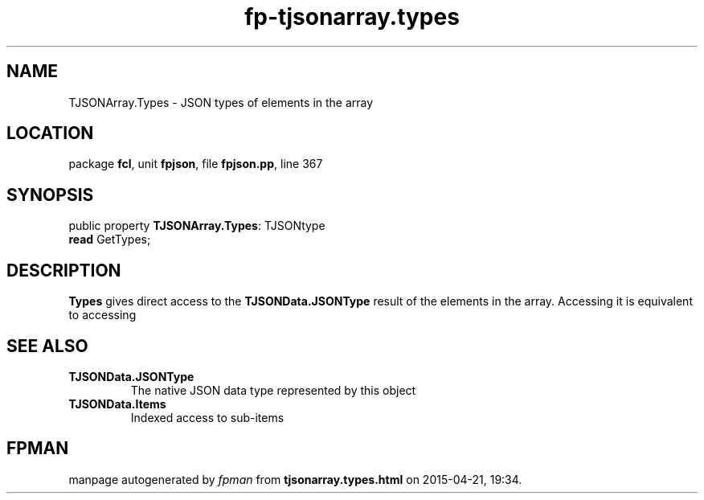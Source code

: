 .\" file autogenerated by fpman
.TH "fp-tjsonarray.types" 3 "2014-03-14" "fpman" "Free Pascal Programmer's Manual"
.SH NAME
TJSONArray.Types - JSON types of elements in the array
.SH LOCATION
package \fBfcl\fR, unit \fBfpjson\fR, file \fBfpjson.pp\fR, line 367
.SH SYNOPSIS
public property \fBTJSONArray.Types\fR: TJSONtype
  \fBread\fR GetTypes;
.SH DESCRIPTION
\fBTypes\fR gives direct access to the \fBTJSONData.JSONType\fR result of the elements in the array. Accessing it is equivalent to accessing


.SH SEE ALSO
.TP
.B TJSONData.JSONType
The native JSON data type represented by this object
.TP
.B TJSONData.Items
Indexed access to sub-items

.SH FPMAN
manpage autogenerated by \fIfpman\fR from \fBtjsonarray.types.html\fR on 2015-04-21, 19:34.

